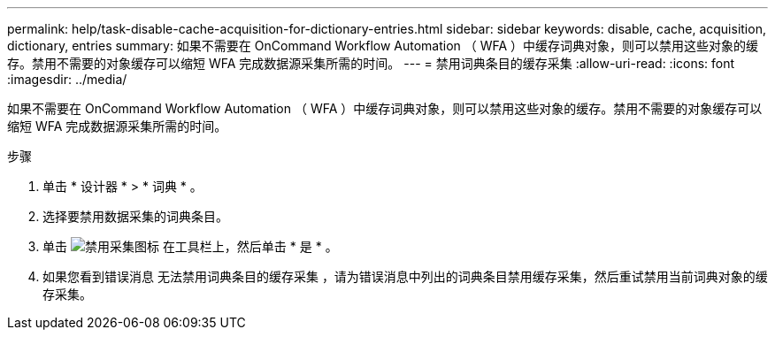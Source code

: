 ---
permalink: help/task-disable-cache-acquisition-for-dictionary-entries.html 
sidebar: sidebar 
keywords: disable, cache, acquisition, dictionary, entries 
summary: 如果不需要在 OnCommand Workflow Automation （ WFA ）中缓存词典对象，则可以禁用这些对象的缓存。禁用不需要的对象缓存可以缩短 WFA 完成数据源采集所需的时间。 
---
= 禁用词典条目的缓存采集
:allow-uri-read: 
:icons: font
:imagesdir: ../media/


[role="lead"]
如果不需要在 OnCommand Workflow Automation （ WFA ）中缓存词典对象，则可以禁用这些对象的缓存。禁用不需要的对象缓存可以缩短 WFA 完成数据源采集所需的时间。

.步骤
. 单击 * 设计器 * > * 词典 * 。
. 选择要禁用数据采集的词典条目。
. 单击 image:../media/disable_acquisition_wfa_icon.gif["禁用采集图标"] 在工具栏上，然后单击 * 是 * 。
. 如果您看到错误消息 `无法禁用词典条目的缓存采集` ，请为错误消息中列出的词典条目禁用缓存采集，然后重试禁用当前词典对象的缓存采集。

